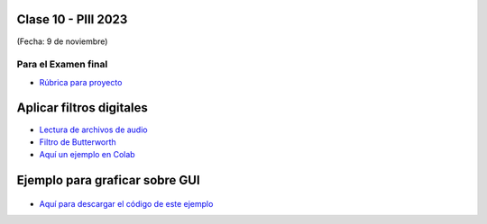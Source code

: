 .. -*- coding: utf-8 -*-

.. _rcs_subversion:

Clase 10 - PIII 2023
====================
(Fecha: 9 de noviembre)



Para el Examen final 
--------------------

- `Rúbrica para proyecto <https://docs.google.com/spreadsheets/d/1cIXU_FKjMFStb7DhCXgr_aI6SJJ4wDYqm-0mdLYE41E/edit?usp=sharing>`_ 



Aplicar filtros digitales
=========================

- `Lectura de archivos de audio <https://docs.scipy.org/doc/scipy/reference/generated/scipy.io.wavfile.read.html>`_  

- `Filtro de Butterworth <https://docs.scipy.org/doc/scipy/reference/generated/scipy.signal.butter.html>`_  

- `Aquí un ejemplo en Colab <https://colab.research.google.com/drive/16t5LaaugTFQ0CETKtQ0V8E-niJARDo-t?usp=sharing>`_  


Ejemplo para graficar sobre GUI
===============================

.. figure:: images/gui_graficar_en_gui.png

- `Aquí para descargar el código de este ejemplo <https://github.com/cosimani/Curso-PIII-2023/blob/main/images/gui_filtros.rar?raw=true>`_  





